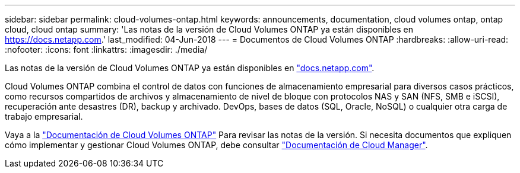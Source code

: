 ---
sidebar: sidebar 
permalink: cloud-volumes-ontap.html 
keywords: announcements, documentation, cloud volumes ontap, ontap cloud, cloud ontap 
summary: 'Las notas de la versión de Cloud Volumes ONTAP ya están disponibles en https://docs.netapp.com[].' 
last_modified: 04-Jun-2018 
---
= Documentos de Cloud Volumes ONTAP
:hardbreaks:
:allow-uri-read: 
:nofooter: 
:icons: font
:linkattrs: 
:imagesdir: ./media/


[role="lead"]
Las notas de la versión de Cloud Volumes ONTAP ya están disponibles en https://docs.netapp.com["docs.netapp.com"^].

Cloud Volumes ONTAP combina el control de datos con funciones de almacenamiento empresarial para diversos casos prácticos, como recursos compartidos de archivos y almacenamiento de nivel de bloque con protocolos NAS y SAN (NFS, SMB e iSCSI), recuperación ante desastres (DR), backup y archivado. DevOps, bases de datos (SQL, Oracle, NoSQL) o cualquier otra carga de trabajo empresarial.

Vaya a la https://docs.netapp.com/us-en/cloud-volumes-ontap/["Documentación de Cloud Volumes ONTAP"^] Para revisar las notas de la versión. Si necesita documentos que expliquen cómo implementar y gestionar Cloud Volumes ONTAP, debe consultar https://docs.netapp.com/us-en/occm/["Documentación de Cloud Manager"^].
